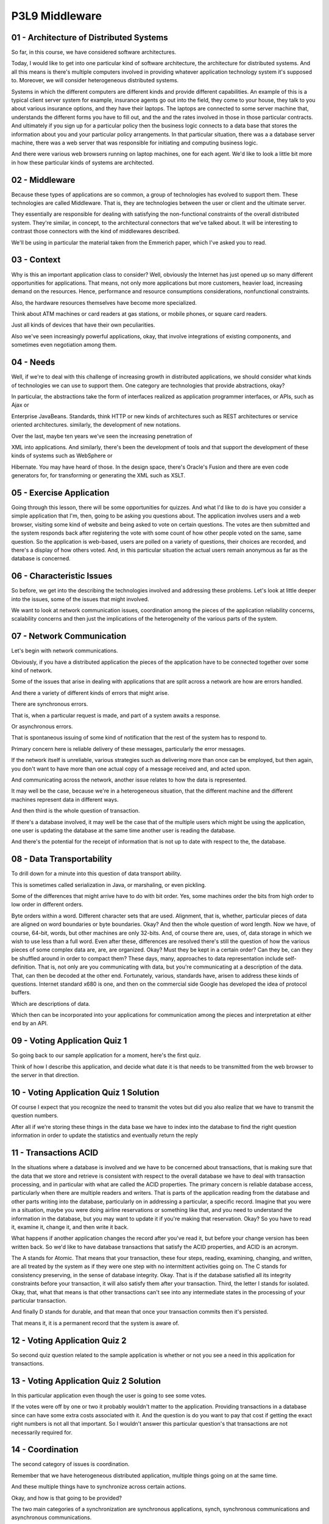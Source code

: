 .. title: P3L9 Middleware 
.. slug: P3L9 Middleware 
.. date: 2016-05-27 23:56:20 UTC-08:00
.. tags: notes, mathjax
.. category: 
.. link: 
.. description: 
.. type: text

P3L9 Middleware
===============


01 - Architecture of Distributed Systems
----------------------------------------

So far, in this course, we have considered software architectures.


Today, I would like to get into one particular kind of software architecture, the architecture for distributed systems.
And all this means is there's multiple computers involved in providing whatever application technology system it's
supposed to. Moreover, we will consider heterogeneous distributed systems.


Systems in which the different computers are different kinds and provide different capabilities. An example of this is a
typical client server system for example, insurance agents go out into the field, they come to your house, they talk to
you about various insurance options, and they have their laptops. The laptops are connected to some server machine that,
understands the different forms you have to fill out, and the and the rates involved in those in those particular
contracts. And ultimately if you sign up for a particular policy then the business logic connects to a data base that
stores the information about you and your particular policy arrangements. In that particular situation, there was a a
database server machine, there was a web server that was responsible for initiating and computing business logic.


And there were various web browsers running on laptop machines, one for each agent. We'd like to look a little bit more
in how these particular kinds of systems are architected.


02 - Middleware
---------------

Because these types of applications are so common, a group of technologies has evolved to support them. These
technologies are called Middleware. That is, they are technologies between the user or client and the ultimate server.


They essentially are responsible for dealing with satisfying the non-functional constraints of the overall distributed
system. They're similar, in concept, to the architectural connectors that we've talked about. It will be interesting to
contrast those connectors with the kind of middlewares described.


We'll be using in particular the material taken from the Emmerich paper, which I've asked you to read.


03 - Context
------------

Why is this an important application class to consider? Well, obviously the Internet has just opened up so many
different opportunities for applications. That means, not only more applications but more customers, heavier load,
increasing demand on the resources. Hence, performance and resource consumptions considerations, nonfunctional
constraints.


Also, the hardware resources themselves have become more specialized.


Think about ATM machines or card readers at gas stations, or mobile phones, or square card readers.


Just all kinds of devices that have their own peculiarities.


Also we've seen increasingly powerful applications, okay, that involve integrations of existing components, and
sometimes even negotiation among them.


04 - Needs
----------

Well, if we're to deal with this challenge of increasing growth in distributed applications, we should consider what
kinds of technologies we can use to support them. One category are technologies that provide abstractions, okay?


In particular, the abstractions take the form of interfaces realized as application programmer interfaces, or APIs, such
as Ajax or


Enterprise JavaBeans. Standards, think HTTP or new kinds of architectures such as REST architectures or service oriented
architectures. similarly, the development of new notations.


Over the last, maybe ten years we've seen the increasing penetration of


XML into applications. And similarly, there's been the development of tools and that support the development of these
kinds of systems such as WebSphere or


Hibernate. You may have heard of those. In the design space, there's Oracle's Fusion and there are even code generators
for, for transforming or generating the XML such as XSLT.


05 - Exercise Application
-------------------------

Going through this lesson, there will be some opportunities for quizzes. And what I'd like to do is have you consider a
simple application that I'm, then, going to be asking you questions about. The application involves users and a web
browser, visiting some kind of website and being asked to vote on certain questions. The votes are then submitted and
the system responds back after registering the vote with some count of how other people voted on the same, same
question. So the application is web-based, users are polled on a variety of questions, their choices are recorded, and
there's a display of how others voted. And, in this particular situation the actual users remain anonymous as far as the
database is concerned.


06 - Characteristic Issues
--------------------------

So before, we get into the describing the technologies involved and addressing these problems. Let's look at little
deeper into the issues, some of the issues that might involved.


We want to look at network communication issues, coordination among the pieces of the application reliability concerns,
scalability concerns and then just the implications of the heterogeneity of the various parts of the system.


07 - Network Communication
--------------------------

Let's begin with network communications.


Obviously, if you have a distributed application the pieces of the application have to be connected together over some
kind of network.


Some of the issues that arise in dealing with applications that are split across a network are how are errors handled.


And there a variety of different kinds of errors that might arise.


There are synchronous errors.


That is, when a particular request is made, and part of a system awaits a response.


Or asynchronous errors.


That is spontaneous issuing of some kind of notification that the rest of the system has to respond to.


Primary concern here is reliable delivery of these messages, particularly the error messages.


If the network itself is unreliable, various strategies such as delivering more than once can be employed, but then
again, you don't want to have more than one actual copy of a message received and, and acted upon.


And communicating across the network, another issue relates to how the data is represented.


It may well be the case, because we're in a heterogeneous situation, that the different machine and the different
machines represent data in different ways.


And then third is the whole question of transaction.


If there's a database involved, it may well be the case that of the multiple users which might be using the application,
one user is updating the database at the same time another user is reading the database.


And there's the potential for the receipt of information that is not up to date with respect to the, the database.


08 - Data Transportability
--------------------------

To drill down for a minute into this question of data transport ability.


This is sometimes called serialization in Java, or marshaling, or even pickling.


Some of the differences that might arrive have to do with bit order. Yes, some machines order the bits from high order
to low order in different orders.


Byte orders within a word. Different character sets that are used. Alignment, that is, whether, particular pieces of
data are aligned on word boundaries or byte boundaries. Okay? And then the whole question of word length. Now we have,
of course, 64-bit, words, but other machines are only 32-bits. And, of course there are, uses, of, data storage in which
we wish to use less than a full word. Even after these, differences are resolved there's still the question of how the
various pieces of some complex data are, are, are organized. Okay? Must they be kept in a certain order? Can they be,
can they be shuffled around in order to compact them? These days, many, approaches to data representation include self-
definition. That is, not only are you communicating with data, but you're communicating at a description of the data.
That, can then be decoded at the other end. Fortunately, various, standards have, arisen to address these kinds of
questions. Internet standard x680 is one, and then on the commercial side Google has developed the idea of protocol
buffers.


Which are descriptions of data.


Which then can be incorporated into your applications for communication among the pieces and interpretation at either
end by an API.


09 - Voting Application Quiz 1
------------------------------

So going back to our sample application for a moment, here's the first quiz.


Think of how I describe this application, and decide what date it is that needs to be transmitted from the web browser
to the server in that direction.


10 - Voting Application Quiz 1 Solution
---------------------------------------

Of course I expect that you recognize the need to transmit the votes but did you also realize that we have to transmit
the question numbers.


After all if we're storing these things in the data base we have to index into the database to find the right question
information in order to update the statistics and eventually return the reply


11 - Transactions ACID
----------------------

In the situations where a database is involved and we have to be concerned about transactions, that is making sure that
the data that we store and retrieve is consistent with respect to the overall database we have to deal with transaction
processing, and in particular with what are called the ACID properties. The primary concern is reliable database access,
particularly when there are multiple readers and writers. That is parts of the application reading from the database and
other parts writing into the database, particularly on in addressing a particular, a specific record. Imagine that you
were in a situation, maybe you were doing airline reservations or something like that, and you need to understand the
information in the database, but you may want to update it if you're making that reservation. Okay? So you have to read
it, examine it, change it, and then write it back.


What happens if another application changes the record after you've read it, but before your change version has been
written back. So we'd like to have database transactions that satisfy the ACID properties, and ACID is an acronym.


The A stands for Atomic. That means that your transaction, these four steps, reading, examining, changing, and written,
are all treated by the system as if they were one step with no intermittent activities going on. The C stands for
consistency preserving, in the sense of database integrity. Okay. That is if the database satisfied all its integrity
constraints before your transaction, it will also satisfy them after your transaction. Third, the letter I stands for
isolated. Okay, that, what that means is that other transactions can't see into any intermediate states in the
processing of your particular transaction.


And finally D stands for durable, and that mean that once your transaction commits then it's persisted.


That means it, it is a permanent record that the system is aware of.


12 - Voting Application Quiz 2
------------------------------

So second quiz question related to the sample application is whether or not you see a need in this application for
transactions.


13 - Voting Application Quiz 2 Solution
---------------------------------------

In this particular application even though the user is going to see some votes.


If the votes were off by one or two it probably wouldn't matter to the application. Providing transactions in a database
since can have some extra costs associated with it. And the question is do you want to pay that cost if getting the
exact right numbers is not all that important. So I wouldn't answer this particular question's that transactions are not
necessarily required for.


14 - Coordination
-----------------

The second category of issues is coordination.


Remember that we have heterogeneous distributed application, multiple things going on at the same time.


And these multiple things have to synchronize across certain actions.


Okay, and how is that going to be provided?


The two main categories of a synchronization are synchronous applications, synch, synchronous communications and
asynchronous communications.


Synchronous means that when one piece of the application initiates that particular message or interaction that it waits
until it gets a reply back, a response back, before continuing.


Often synchronous types of interactions are clocked.


That means that there's some heartbeat or some other measure of when it can do certain things.


On the other hand asynchronous communication means the client can continue to execute after it sent the message and it's
notified when the response comes back and it can take appropriate steps at that point.


Obviously asynchronous is more general, but writing code for dealing with a, asynchronous coordination is a little
trickier, it makes it a little harder to understand.


So once again there's a trade off.


Another question with respect to coordination is, who's in charge here?


Okay, is it the client or the server?


You've no doubt seen situations where the server is capable of pushing things out to the client such as web pages which
you want to update with current events or it could be that the client requests information as it pulls from the server.


Deciding how you're going to deal with that is a key design question in any distributed application.


It's always the case with such applications that robustness is important.


What this means is that the system can deal with situations where one or more of its components goes down.


Think that you send out a message and you don't get any response back.


And the reason that you don't get any response back is that the the piece of the application you were dealing with goes
down.


How does your part of the application deal with that?


Think for example, if you were user facing you don't want to just wait there and leave the user in limbo.


You want to provide perhaps some time map on a message acknowledgment and be able to let the user know what went on.


Similar to robustness is availability.


How does the system appear to the user as far as being available?


Is it 24/7, type application?


Does it have set maintenance times?


How does it deal with load situations?


That is, does it get so slow that the user gets frustrated?


All those kinds of questions.


Persistence we've already mentioned.


In general this means how a server stayed maintained.


One obvious approach is with a data base.


It might be a file system, but nevertheless the choice has to be made.


And if you've got multiple clients talking to the system, how is that concurrency handled?


Okay, how does the server part of the application deal with all these multiple users?


Related to that is the transaction and integrity constraints which we've talked about on the previous issue.


15 - Voting Application Quiz 3
------------------------------

Going back to our sample application situation.


We have this voting application. Should it be the client or the server that initiates interactions? Write your answer
into the text box.


16 - Voting Application Quiz 3 Solution
---------------------------------------

Well, there's two choices for you. Either the client could do it or the server could do it. In the client situation, the
client sends the votes at the point which the user makes them. If it were the server doing it, the server would have to
periodically poll the clients, to know if there were any votes that it needed to get. Seems to me that in this
situation, because the user interactions are intermittent, that having the client initiate the interaction probably
makes more sense.


17 - Reliability
----------------

Their major issue is reliability, which we've alluded to already.


We have a complex system that has multiple pieces to it and that means a piece might go down, or might, be overloaded
at, at some particular point and how does the rest of the system, respond to that.


Overall we can call that a reliability question.


That is what percentage of the time is the overall application providing the, the services that it should be providing.
Typically you learn about a reliability problem when some message that is sent is not delivered. Or at least you don't
get an acknowledgment back from it.


When strategy is to try sending the message again. The danger there of course is that the, recipient receives two copies
of the message, and does whatever action is doing twice which also may be a problem.


This is an example of a classic reliability performance tradeoff.


That is. Whenever you use replication that's going to take more time and more resources, as well as, as, as compromising
the integrity of the system.


You can do it faster but it may not be as reliable. Various policies for dealing with reliabilities use have arisen such
as the, the client making its best effort. The client's saying it will do at most once, as far as message sending, at
least once, exactly once and so on.


18 - Voting Application Quiz 4
------------------------------

How many different machines might be involved in processing the vote of a single user?


19 - Voting Application Quiz 4 Solution
---------------------------------------

Well, there is three different things going on. There is the web browser that's spacing the user and processing the
immediate user events such as clicking on the buttons. There is the web server that serves the page but also receives
back the information from the user and then there is a database server. So at least three different processes are going
on. Now these might be on three different physical machines. It can even be on a single machine.


20 - Voting Application Quiz 5
------------------------------

Second part of the quiz, whenever you're involved with different machines and having to send messages back and forth.
The question of protocols arises.


That is, how is the message formatted, packaged up, in order to be understood at the receiving end? So, the question
here is, what protocols might be used in support of the sample applications?


21 - Voting Application Quiz 5 Solution
---------------------------------------

Well, one obvious answer is HTTP. This is a web based application, and most, web communication uses the HTTP protocol.
These days, a second protocol often is part of these kinds of interactions, and that's AJAX, in which the web browser,
and the web server cooperate.


In a more timely fashion, then going in a kind of round trip HTTP page rewrite situation. Third, is the fact that,
ultimately we're updating a database.


Typical databases are relational databases and the standard language for dealing with relational databases is SQL. So
SQL can be thought of as a protocol.


In typical applications like that, the SQL is embedded inside of PHP.


You can think of PHP, as a language but any language is in itself a protocol, that is, has certain rules for how it's
programs are expressed.


22 - Scalablity
---------------

What major issue is Scalability. If you've got an interesting application, that's distributed across the internet, it
might grow. That is, it might, have more users over time. Or it might have, a greater load, due to the individual users.
In either case, you want to be able to grow the application. And the question then is, how easy is it to grow? This is
sometimes called scaling. That is, how easy is it to scale your application? Scaling typically takes the form of adding
new hardware. And the question then becomes, to what extent will adding new machines change your system architecture, or
its components? Ideally, we'd like to grow transparently. What transparency means is, whether or not a particular aspect
of a systems architecture is visible externally, that is, to the, the other machines. If it's invisible, of course, you
can scale as much as you want, and the rest of the system would not be concerned.


23 - Kinds of Transparancy
--------------------------

So, the different kinds of Transparency, which you might consider versus Access transparency. That is, it's a particular
computational or data resource which the application requires available locally or remotely and in particular does the
application need to know whether it's local or remote. If it's Access transparent the application doesn't need to know.


Extending this is the idea of Location transparency. Is it necessary to know the physical location of a resource. Third,
is Migration transparency, that is, can we move a resource from one. Physical machine to another, in such a way that the
rest of the system doesn't have to know that it's moved. This can be tricky of course, if you're in the middle of using
a resource when it moves, there's the possibility that, your interaction is going to be inconsistent, or even break. And
finally, Replication transparency. One way for dealing with reliability issues is Replication. At one extreme would be
Database Replication, where all of your data is in more than one place, and if your, one of your databases go down, at
least you have the other one there.


Okay, and then as far as Transparency is concerned, is your application aware that there are multiple database servers
in that situation.


24 - Heterogeneity
------------------

The fifth major category of issues is heterogeneity.


We started with the assumption, we have a heterogeneous distributed system, but the dimensions of heterogeneity are
many. Hardware, this not just what kind of computers, but also are there embedded devices involved.


Are there cellphones involved in this? Are there card readers involved?


Are there other, other devices? Different operating systems.


Different programming languages. All of the different standards protocols and


API's that might be involved in building this application. The pieces of the application that provide access such as a
web browsers or these devices.


All of these can change. More over even if they don't change.


Even if they're uniformly applied. That is every part of the system uses


Linux or every part of the system uses Ruby. Are they using the same version?


For example, imagine the issue of testing a web based application across browser versions. You have three or four main
families of browsers, each coming in three or four different versions.


Also the problem of testing becomes that much more challenging.


25 - Implications of Heterogeneity
----------------------------------

How are you going to deal with a question of heterogeneity? Some approaches include standard APIs. Those standards come
from organizations like W3C, that is the World Wide Web Consortium, OMG the Object Management Group which is the
promogater of GML, ANSI American National Standards Institute, international standards organization. All of these
standard API's and protocols must at least address the issue of backward and forward compatibility.


Backwards compatibility means if you've got a new version, does that version support or break older versions. Tougher is
forward compatibility.


In your current version, are you promising that regardless of how the particular standard may change in the future, that
the current version will be supported.


Second is the question of normative architectures.


Here OMG is taking a stab with what they call Model-Driven Architecture, MDA, in which the parts of a systems
architecture which are machine independent are separated from the machine dependent parts. And then there is a co-
generation process that enables the generation of the dependent parts from some kinds of machine descriptions. The major
vendors or players in the game also offer there own ways of dealing with heterogeneity. For example, Sony has its what
originally was called J2E and is now called JEE.


Microsoft has .Net, IBM has Websphere and so on.


26 - LAMP Quiz
--------------

1


For our sample application, there's a call it a normative architecture or


2 a mild form of normative architecture called LAMP.


3


Look up this acronym, and for each of its four letters, each of its four parts,


4 determine the role that, that part might play in the application architecture.


27 - LAMP Quiz Solution
-----------------------

1


The L stands for Linux, and that's the operating system on which


2 probably the server side of the application is going to run.


3


Linux is a well controlled and uniformed operating system family,


4 and you can take advantage of that as a way of


5 controlling the variation that's going on in the system.


6


The A stands for Apache, and what's meant here is the Apache web server.


7


The Apache web server is the most popular web server, and using it and


8 its configuration file enables you to evolve in a controlled fashion.


9


The M stands for MySQL, which is now part of Oracle.


10


It's the database engine, it supports a standard relational type of


11 database access using the SQL language, so there's another standard.


12


And the P stands for PHP, which is a means of


13 essentially embedding the database interactions into your HTML program so


14 that on the server side, that can then become SQL transactions to the database.


28 - Other Non Functional Issues
--------------------------------

Some other non-functional issues which we've maybe alluded to but that also play a role in dealing with these
distributed heterogeneous application.


Include fault tolerance. How does the system deal with, let's say, exceptions that arise. Flexibility, how to support,
change in any of the components.


In general, you want to be able to support reuse. What that means is, can you take some of the pieces, the components,
and use them in related applications? Thereby, improving your productivity. In general, these applications can get quite
complexed and they are often mission critical.


So you need to be able to manage that complexity. And fifth is quality service.


Quality of service or QOS is an, is a concept who's goal is to be able to specifically measure the non-functional
constraints. And the extent to which the system deals with those. With performance, that's easy.


You can, you can measure the things like response time or throughput. But some of the other non-functional
considerations are harder to get a number around.


29 - Challenges
---------------

Well that's the set of challenges. Variety of different problems that successful distributed systems have to deal with.
And the overall question is, what solution approaches have been developed for dealing with it. In particular we're going
to look at middleware. Middleware between the client and the server that supports, in particular, addressing some of
these non-functional problems.


30 - Kinds of Middleware
------------------------

The first thing we're going to do is carve the problem up into four kinds of middleware. And the four kinds are going to
be based upon the interaction mechanisms between the pieces. In particular we'll look at transactional, middleware
because it deals with distributive transactions. We'll look at message oriented middleware in which the interactions are
messages, message passing. We'll look at procedural mid, middleware, which has to do with remote procedure calls. And
finally we'll look at object or component middleware in which we're making requests on remote objects.


31 - Transactional Middleware
-----------------------------

First off, transactional middleware, recall that we have to deal with reliability and those acid requirements. Various
approaches including two-phased commit are policies which the application can obey in order to get higher reliability
and guaranteed consistency.


We'd like to develop a transactional middleware solutions in such a way that we have location transparency. That is, the
pieces the server doesn't know where the clients are distributed. And moreover, the clients don't know where the server
is other than possibly with some kind of IP address for the web server. Some of the products over the years that have
been developed for dealing with transactional middleware include CICS on IBM mainframes.


Tuxedo, which is a UNIX-based approach, and Encina, from Hewlett Packard.


32 - Message Oriented Middleware
--------------------------------

Second kind of middleware is MOM, okay, Message-Oriented Middleware. Here we are thinking about asynchronous message
passing. Each of the pieces acts more or less autonomally, autonomously sending out messages when it needs to.


These messages are queued up, so, we have some degree of fault tolerance because if a piece goes down the informa, the
messages it has to deal with are still in the queue. And when it comes back up it can peel them off the queue.


Message-Oriented Middleware is not particularly transparent because the clients must implement the coordination embedded
in these messages.


So messages not only transmit data, they also transmit information about about state. Some of the products that are
involved here include IBM's MQSeries,


SUN's Java Message Queues and and some of Amazon Queuing Solutions.


33 - Procedural Middleware
--------------------------

You've possibly in the past used remote procedure calls.


This is an example of procedural middleware. The idea here is that, your piece of a system needs some computation that's
available on another piece, and you'd like to make it look, in your code, as if you're just making some kind of function
call. When really, the function that's doing the comp, computing is on another machine.


Remote procedure calling, technology hasn't been available since the 1980s.


It is typically synchronous, okay, that is you block until you get the procedure call comes back. However, it's
operating system dependent. And there have been technologies developed by SUN and, NDR, for dealing with the data
representations and, and the coordination of the call and return.


34 - Object and Component Middleware
------------------------------------

The most ambitious and most recent type of Middleware is sometimes called


Object, or Component, Middleware. This is an extension of remote procedure calls to deal with objects. Thinking instead
of making a function call, you're sending a message to an object which might happen to be on a remote machine.


Some issues arise when we do this. One is what's called object identity.


If you're on a single machine, the identity of an object is really its memory address. If you've got multiple machines,
those memory addresses you can no longer guarantee to be unique. So you need some kind of a global mechanism for
numbering or naming the various objects so that you can send message to the appropriate object. And then inheritance.
Could it be that a child instance is on one machine and a parent instance is on another machine and there’s delegation
of message passing from child to parent. Features that object and, and component middleware might provide include both
synchronous and asynchronous message passing. Marshaling of data. Exception handling across machines. Some of the the
product approaches for dealing with this include


CORBA which was a mainframe approach developed in the 1990s. COM from Microsoft.


And then SUN, SUN's now Oracle's Java remote messaging invocation RMI


35 - Middleware Quiz
--------------------

For our sample application, here's another quiz question for you.


Which of these four types of middleware do you think would be the most appropriate one to deal with a voting
application?


36 - Middleware Quiz Solution
-----------------------------

Well, there's a database involved, so it's likely transactional middleware is the one that we need in this case.


37 - Software Engineering Issues
--------------------------------

So far, the issues that we've been talking about have been mostly system issues, things like reliability. I'd also like
to spend a moment talking about software engineering side of things, that is building these systems.


First category of issue has to do with requirements. Because non-functional requirements dominate this sort of
situation, the requirements analyst has to elicit this information from the customers. And of course, it's axiomatic
that the customers aren't always sure of what the requirements should be, particularly with respect to quality of
service. That is, some kind of measured understanding of how the system is going to deal with these non-functional
situations. Second concern of software architecture. Recall,


I've been stressing throughout the course that the key element of coming up with a good solution architecturally is how
it's going to deal with a non functional requirements, a corollary to that is in coming up with the architecture and
choosing the connectors how do those connectors relate to a middleware solutions that we have. Can, for example, define
an appropriate middleware technology for dealing with one of the connections we've selected to be included in the
architecture. Third software engineering issue has to do with some design questions. Whenever you have a distributed
application you have a network.


Whenever you have a network you have latency. That is delays in message passing.


How is your system going to deal at the software level with this latency.


Are there timeouts, are there the implementation of some kind of protocol for resending, and so on. Another key question
at the design level as far as distributed applications are concerned is statefulness.


You know that the web applications often are stateless.


That is, every time you interact with the server, the server has to treat your interaction as a self-contained unit
without relying on any variables retaining values. Of course the database sitting there can serve as a persistent but
heavyweight way of keeping track of state.


The question from the designer then is how they're going to deal with this.


One solution is, you've seen probably with respect to cookies, that is the server sends back some of its state to the
client, which then returns that information on the next next interaction. And then there's just the general question of
concurrency. How is synchronization going to be performed, how can you ensure you don't run into any of the problems
like dead like, dead lock or making sure that everyone of the pieces of the system has some kind of interaction on a
timely basis that is, that it's live


38 - Research Questions
-----------------------

So more specific questions about building these applications include the following. One kind of question is, how do the
clients know what capabilities are available to them? One approach, which is typically used, is naming. That is the
client has the IP address or URL of server technology.


Okay? And it, it essentially finds that service by providing that name.


You can think of this as White Pages in the, in the telephone sense.


An alternative to this approach is a client saying, I have a need for service x, and being able to try to find various
resources that can find, can provide that service. That's similar to a Yellow Pages lookup.


Some Yellow Pages technology have come out, but it hasn't proven quite as successful as maybe we had hoped.


Second research question has to do with use of reflection and meta-object protocols. Recall that I mentioned that data
can sometimes be self defining, that is the data itself reflects or represents its own structure. The same thing can
hold with respect to, to programs, that is programs knowing what kind of services they provide even knowing how, they
deal with non-functional considerations.


How many transactions can they provide in a given unit of time and so on.


The third category of questions has to do with data representations. For the past 20 years, relational databases have
dominated the world, but now there's a recognition that one size does not fit all. The different kinds of applications
might require different kinds of organizations for the data. Okay. This movement is sometimes called the NoSQL movement,
and there is various commercial, even solutions out there that you can consider in building your applications.


Another question is, fat versus thin. Particularly fat versus thin clients.


This question has actually been with us for a long time. When we had applets, originally developed by Java, the idea was
that the client, that is the web browser, would, download functionality as needed.


Be able to try to provide as much functionality close to the user as possible.


This is sometimes called a fat client. The other extreme is to say, let's make the client as thin as possible. That is,
all it is is really a user interface.


Now we've gone back and forth between fat and thin clients. AJAX is a way of being able to reduce the overhead of client
to server messaging, in particular client to server when a whole page is being re-written.


AJAX is a way of making local changes to web pages without necessarily having full server interaction. Another class of
questions has to do with the different kinds of devices that are now parts of distributed systems. Sometimes those
devices are relatively constrained by their power consumption and batteries, which might mean that their memories and
their chips are going to be smaller or slower. In which case the overall device is going to be somewhat limited that
might be a reason to have a thinner client on it.


Related to that is the whole question of mobility. If part of the application, if the client side of the application is
moving around, what happens if it all suddenly goes in a tunnel, right, and you can't reach it? Your system man has to
be more robust with dealing with that kind of uncertainty.


39 - Examples
-------------

And now I want to look at a couple of examples of approaches taken to these kind of applications. You can think of these
a computing paradigms or, methods for dealing with particular kinds of situations.


In particular they both relate to services. One of them is web services and the other is service oriented architecture.


For the purposes here we can say that a service is a self contained, self defined unit of computation that's meaningful
to the user. We'll go into that a little bit more when we look as these two particular, types of implications.


40 - Service Oriented Quiz
--------------------------

In terms of the definition I just gave, voting application is not service oriented.


What change would you have to make to it to convert it into a service oriented type of application.


41 - Service Oriented Quiz Solution
-----------------------------------

Well the problem is that as described the application provides two services.


One is the ability to register votes and the other is to give you some kind of statistics.


If we wanted to convert it into a service oriented architectural style then we have to break those into two services.


Note that, that might mean we then require the user two interactions when currently there are only one.


42 - Web Services
-----------------

The first style of application is a web service. You've probably used those.


You may or may not realize you've used web services but they're there.


And all it really means is that you have some kind of software system, designed to support machine to machine
interactions over, over the web. They often involve particular with APIs or standards that are agreed upon up, by the
various parties involved.


43 - Web Services Protocols
---------------------------

1


Typically, web services really mean that you're conforming to


2 a certain alphabet soup of standards that are out there.


3


On the data side, it means you're using XML and possibly some some other


4 related protocols such as SOAP, RDF, OWL, JSON and so on.


5


On the services side, if you're doing full, full-blown web services.


6


You're probably using WSDL which is the Web Services Description Language.


7


Which gives a way of actually defining the service in such a way that


8 then code generation technology can build some of the,


9 the pieces that you need for managing it.


10


The third element of web services is UDDI which stands for


11


Universal Description Discovery and


12


Integration, and what that really means is "Yellow Pages".


13


Using UDDI you describe your service, it gets posted to some kind of server,


14 then that your potential clients can look up when they need a service,


15 and they form, in fact, provide that service.


44 - J2EE System
----------------

Here's a graphic that describes one approach to web services.


This one provided by J2EE, which is Oracle's technology for dealing with new situations. Three remaining components on
the left is your web browser, which is going to be using HTMLs or applets, or possibly even application. On the right,
is some kind of database services, and in between is where the beef is, as far as Oracle is concerned. And that's what
holds the business logic. This is the computational segment, that knows about the particular application computations.
And the way that J2EE has it, there's two parts. One is a web server, and the other is the EJB containers.


EJB is enterprise java beans which is libraries are API within Java.


Standard interactions then apply, and presumably you can build your applications using this technology, in a way that
can deal with some of the non-functional constraints that these applications have to be constructed.


45 - SOA
--------

Second example approach, Service Oriented Architecture, sometimes abbreviated


SOA. Wikipedia calls this a computer system architectural style for creating and using business processes, package to
serves throughout their life cycle.


46 - SOA Services
-----------------

What this means as far as the actual delivery of services is once again you have self contained, self defined modular
applications.


You can think of these as more or less vertical slices through the system.


That each service is capable of self contained that it has all that it needs in order to provide that functionality to
the user.


There's a definition for it, so that the remainder of the system and the architecture can have a configuration that it
understands. And it's modular, okay? It obeys certain rules about interactions. In particular, there's a use protocol
use at the level of the software architecture protocol describing, how the pieces work together.


The overall intent is to try to directly relate, the business needs of the user, to functionality that's being provided.
And typically this means that as a developer, an architect, you're coming up with a suite of sub-services, that together
can be composed into. These user facing services. You publish them, you located them in particular places and you can
dynamically invoke them.


47 - Characteristics of Services
--------------------------------

Some of the characteristics of services are flexibility. That is, you are essentially refactoring, if, if you have an
existing application, you want to make that service oriented you factored into, into pieces that then you could combine
in interesting ways. Meaningful here on the slide means each of the services is something that's meaningful to the end
user. They're stateless, for the reasons described with web services. Stateless means that typically the code is
actually simpler than it would be if you have to remember variables.


And also it's transparent with respect to middleware. Typically, there's a middleware technology solution that takes
your descriptions.


Takes your configuration information and generates the the, the middle work pieces that need to be generated.


48 - SOA Rearchitecting
-----------------------

Service Oriented Architecture is, is often of interest at the enterprise level.


That is, big corporations or organizations who have a suite of applications that they want to adapt to internet type
situations and rather than rewriting the whole suite from scratch, they want to re-architect it into a service oriented
configuration. This can be tricky, as you might imagine.


Any time you're dealing with large amounts of code and rearchitecting them.


You can run into issues of, of reliability. And there's many a story of a lot of wasted money leading to systems that
don't work as expected. So, in, in doing such rearchitecting, ultimately you have to take code that maybe was used to
running on a mainframe in which a code was controlling it's own fate.


It was in charge control-wise for calling the various pieces. Have a service oriented type architecture over the
internet, and it's intended to be providing user functions, then it may have to be switched in to a reactive type
system.


That is, responding to the user interactions. This is a major change to any system to do this. The point I'm making here
is that there's a cost in doing this and there's a high degree of risk because of that cost.


49 - Summary
------------

To kind of tie all this together,


Middleware is ultimately a collection of technologies for addressing non-functional constraints in these heterogeneous
distributed applications.


These technologies include application programmer interfaces, protocols tools, and even design patterns. As the Internet
grows, as our, our networking and our number of users and the various applications, the need for standard Middleware
solutions is going to become all that more important


